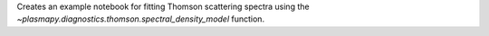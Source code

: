 Creates an example notebook for fitting Thomson scattering spectra using the `~plasmapy.diagnostics.thomson.spectral_density_model` function.
